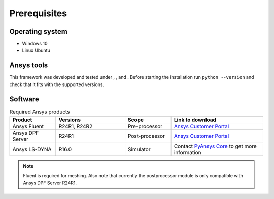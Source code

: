 .. |python310| image:: https://img.shields.io/badge/Python-3.10-blue
   :target: https://www.python.org/downloads/release/python-3100/
   :alt: Python310

.. |python311| image:: https://img.shields.io/badge/Python-3.11-blue
   :target: https://www.python.org/downloads/release/python-3110/
   :alt: Python311

.. |python312| image:: https://img.shields.io/badge/Python-3.12-blue
   :target: https://www.python.org/downloads/release/python-3120/
   :alt: Python312

Prerequisites
=============

Operating system
----------------

- Windows 10
- Linux Ubuntu


Ansys tools
-----------

This framework was developed and tested under |Python310|, |Python311|, and |Python312|. Before starting the
installation run ``python --version`` and check that it fits with the supported versions.

Software
--------

.. list-table:: Required Ansys products
  :widths: 200 300 200 400
  :header-rows: 1

  * - Product
    - Versions
    - Scope
    - Link to download

  * - Ansys Fluent
    - R24R1, R24R2
    - Pre-processor
    - `Ansys Customer Portal`_

  * - Ansys DPF Server
    - R24R1
    - Post-processor
    - `Ansys Customer Portal`_

  * - Ansys LS-DYNA
    - R16.0
    - Simulator
    - Contact `PyAnsys Core <mailto:pyansys.core@ansys.com>`_ to get more information

.. Note::

    Fluent is required for meshing. Also note that currently the postprocessor module is only compatible with Ansys DPF Server R24R1.


.. _Ansys Customer Portal: https://support.ansys.com/Home/HomePage